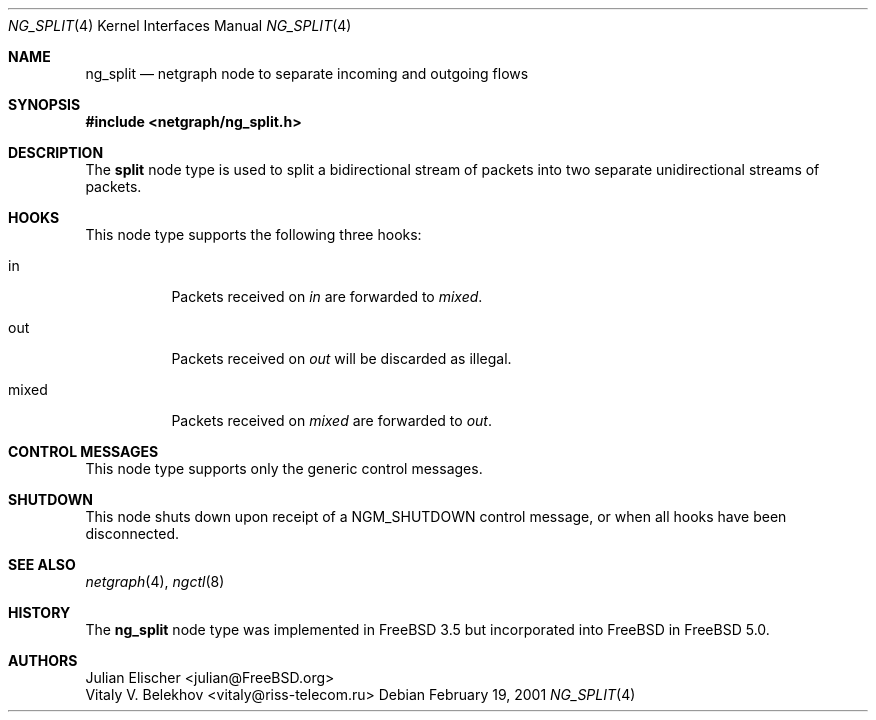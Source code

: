 .\" Copyright (c) 2001 FreeBSD inc.
.\" All rights reserved.
.\"
.\" Subject to the following obligations and disclaimer of warranty, use and
.\" redistribution of this software, in source or object code forms, with or
.\" without modifications are expressly permitted by FreeBSD Inc.;
.\" provided, however, that:
.\" 1. Any and all reproductions of the source or object code must include the
.\"    copyright notice above and the following disclaimer of warranties; and
.\" 2. No rights are granted, in any manner or form, to use FreeBSD
.\"    Inc., Inc. trademarks, including the mark "FREEBSD
.\"    INC." on advertising, endorsements, or otherwise except as
.\"    such appears in the above copyright notice or in the software.
.\"
.\" THIS SOFTWARE IS BEING PROVIDED BY FREEBSD INC. "AS IS", AND
.\" TO THE MAXIMUM EXTENT PERMITTED BY LAW, FreeBSD Inc. MAKES NO
.\" REPRESENTATIONS OR WARRANTIES, EXPRESS OR IMPLIED, REGARDING THIS SOFTWARE,
.\" INCLUDING WITHOUT LIMITATION, ANY AND ALL IMPLIED WARRANTIES OF
.\" MERCHANTABILITY, FITNESS FOR A PARTICULAR PURPOSE, OR NON-INFRINGEMENT.
.\" FreeBSD Inc. DOES NOT WARRANT, GUARANTEE, OR MAKE ANY
.\" REPRESENTATIONS REGARDING THE USE OF, OR THE RESULTS OF THE USE OF THIS
.\" SOFTWARE IN TERMS OF ITS CORRECTNESS, ACCURACY, RELIABILITY OR OTHERWISE.
.\" IN NO EVENT SHALL FreeBSD Inc. BE LIABLE FOR ANY DAMAGES
.\" RESULTING FROM OR ARISING OUT OF ANY USE OF THIS SOFTWARE, INCLUDING
.\" WITHOUT LIMITATION, ANY DIRECT, INDIRECT, INCIDENTAL, SPECIAL, EXEMPLARY,
.\" PUNITIVE, OR CONSEQUENTIAL DAMAGES, PROCUREMENT OF SUBSTITUTE GOODS OR
.\" SERVICES, LOSS OF USE, DATA OR PROFITS, HOWEVER CAUSED AND UNDER ANY
.\" THEORY OF LIABILITY, WHETHER IN CONTRACT, STRICT LIABILITY, OR TORT
.\" (INCLUDING NEGLIGENCE OR OTHERWISE) ARISING IN ANY WAY OUT OF THE USE OF
.\" THIS SOFTWARE, EVEN IF FreeBSD Inc. IS ADVISED OF THE POSSIBILITY
.\" OF SUCH DAMAGE.
.\"
.\" Author: Julian Elischer <julian@FreeBSD.org>
.\"
.\" $FreeBSD: src/share/man/man4/ng_split.4,v 1.6.36.1.4.1 2010/06/14 02:09:06 kensmith Exp $
.\"
.Dd February 19, 2001
.Dt NG_SPLIT 4
.Os
.Sh NAME
.Nm ng_split
.Nd netgraph node to separate incoming and outgoing flows
.Sh SYNOPSIS
.In netgraph/ng_split.h
.Sh DESCRIPTION
The
.Nm split
node type is used to split a bidirectional stream of packets into
two separate unidirectional streams of packets.
.Sh HOOKS
This node type supports the following three hooks:
.Bl -tag -width foobar
.It Dv in
Packets received on
.Em in
are forwarded to
.Em mixed .
.It Dv out
Packets received on
.Em out
will be discarded as illegal.
.It Dv mixed
Packets received on
.Em mixed
are forwarded to
.Em out .
.El
.Sh CONTROL MESSAGES
This node type supports only the generic control messages.
.Sh SHUTDOWN
This node shuts down upon receipt of a
.Dv NGM_SHUTDOWN
control message, or when all hooks have been disconnected.
.Sh SEE ALSO
.Xr netgraph 4 ,
.Xr ngctl 8
.Sh HISTORY
The
.Nm
node type was implemented in
.Fx 3.5
but incorporated into
.Fx
in
.Fx 5.0 .
.Sh AUTHORS
.An Julian Elischer Aq julian@FreeBSD.org
.An Vitaly V. Belekhov Aq vitaly@riss-telecom.ru
